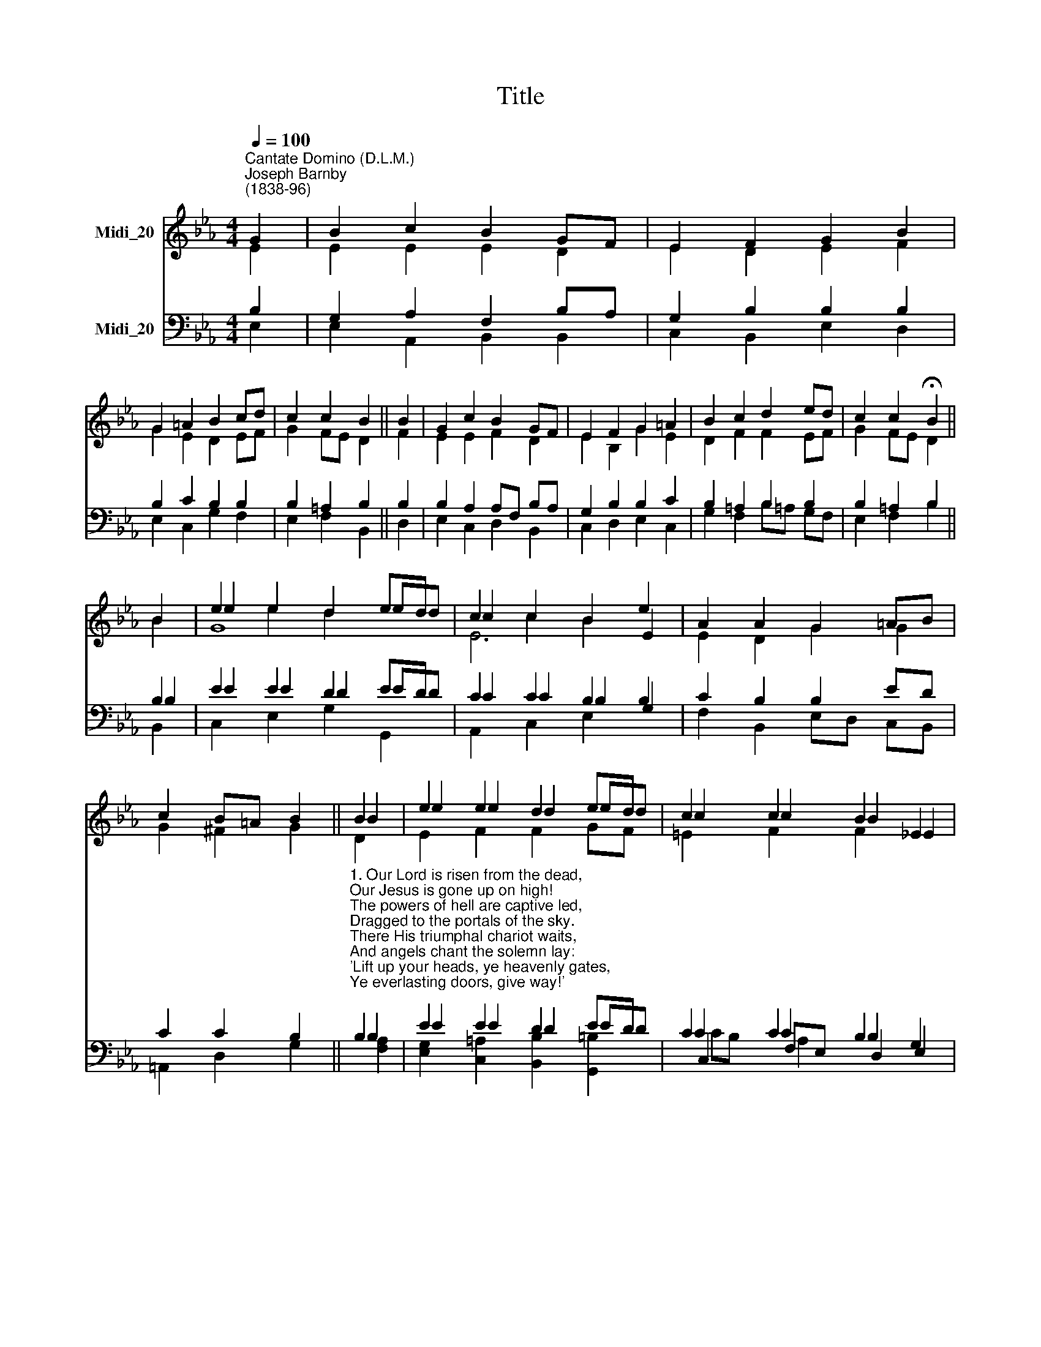 X:1
T:Title
%%score ( 1 2 3 ) ( 4 5 6 7 )
L:1/8
Q:1/4=100
M:4/4
K:Eb
V:1 treble nm="Midi_20"
V:2 treble 
V:3 treble 
V:4 bass nm="Midi_20"
V:5 bass 
V:6 bass 
V:7 bass 
V:1
"^Cantate Domino (D.L.M.)""^Joseph Barnby\n(1838-96)" G2 | B2 c2 B2 GF | E2 F2 G2 B2 | %3
 G2 =A2 B2 cd | c2 c2 B2 || B2 | G2 c2 B2 GF | E2 F2 G2 =A2 | B2 c2 d2 ed | c2 c2 !fermata!B2 || %10
 B2 | e2 e2 d2 ed | c2 c2 B2 e2 | A2 A2 G2 =AB | c2 B=A B2 || B2 | e2 e2 d2 ed | c2 c2 B2 _E2 | %18
 A2 G2 F2 _E2 | (D2 E2) F4 | E6 |] %21
V:2
 E2 | E2 E2 E2 D2 | E2 D2 E2 F2 | G2 E2 D2 EF | G2 FE D2 || F2 | E2 E2 F2 D2 | E2 B,2 G2 E2 | %8
 D2 F2 F2 EF | G2 FE D2 || B2 | e2 e2 d2 ed | c2 c2 B2 E2 | E2 D2 G2 G2 | G2 ^F2 G2 || B2 | %16
 e2 e2 d2 ed | c2 c2 B2 !courtesy!_E2 | E2 =E2 F2 C2 | (B,2 E2) D4 | E6 |] %21
V:3
 x2 | x8 | x8 | x8 | x6 || x2 | x8 | x8 | x8 | x6 || x2 | G8 | E6 x2 | x8 | x6 || D2 | %16
 E2 F2 F2 GF | =E2 F2 F2 x2 | x8 | x8 | x6 |] %21
V:4
 B,2 | G,2 A,2 F,2 B,A, | G,2 B,2 B,2 B,2 | B,2 C2 B,2 B,2 | B,2 =A,2 B,2 || B,2 | %6
 B,2 A,2 A,F, B,A, | G,2 B,2 B,2 C2 | B,2 =A,2 B,2 B,2 | B,2 =A,2 B,2 || B,2 | E2 E2 D2 ED | %12
 C2 C2 B,2 B,2 | C2 B,2 B,2 ED | C2 C2 B,2 || %15
"^1. Our Lord is risen from the dead,\nOur Jesus is gone up on high!\nThe powers of hell are captive led,\nDragged to the portals of the sky.\nThere His triumphal chariot waits,\nAnd angels chant the solemn lay:\n'Lift up your heads, ye heavenly gates,\nYe everlasting doors, give way!'\n\n2. Loose all your bars of massy light,\nAnd wide unfold the ethereal scene:\nHe claims these mansions as His right;\nReceive the King of Glory in!\nWho is this King of Glory? Who?\nThe Lord, that all our foes o'ercame,\nThe world, sin,  death and hell o'erthrew;\nAnd Jesus is the Conqueror's name." B,2 | %16
 E2 E2 D2 ED | C2 C2 B,2 G,2 | %18
"^3. Lo! His triumphal chariot waits,\nAnd angels chant the solemn lay:\n'Lift up your heads, ye heavenly gates,\nYe everlasting doors, give way!'\nWho is this King of Glory? Who?\nThe Lord, of glorious power possessed,\nThe King of saints, and angels too,\nGod over all, for ever blest!" A,2 B,2 A,2 G,2 | %19
 (F,2 G,2) A,4 | G,6 |] %21
V:5
 E,2 | E,2 A,,2 B,,2 B,,2 | C,2 B,,2 E,2 D,2 | E,2 C,2 G,2 F,2 | E,2 F,2 B,,2 || D,2 | %6
 E,2 C,2 D,2 B,,2 | C,2 D,2 E,2 C,2 | G,2 F,2 B,=A, G,F, | E,2 F,2 B,2 || B,2 | E2 E2 D2 ED | %12
 C2 C2 B,2 G,2 | F,2 B,,2 E,D, C,B,, | =A,,2 D,2 G,2 || B,2 | E2 E2 D2 ED | C2 C2 B,2 E,2 | %18
 C,2 C,2 F,2 A,,2 | B,,4 B,,4 | E,6 |] %21
V:6
 x2 | x8 | x8 | x8 | x6 || x2 | x8 | x8 | x8 | x6 || B,,2 | C,2 E,2 G,2 G,,2 | A,,2 C,2 E,2 x2 | %13
 x8 | x6 || [F,A,]2 | [E,G,]2 [C,=A,]2 [B,,B,]2 [G,,=B,]2 | C,2 F,E, D,2 x2 | x8 | x8 | x6 |] %21
V:7
 x2 | x8 | x8 | x8 | x6 || x2 | x8 | x8 | x8 | x6 || x2 | x8 | x8 | x8 | x6 || x2 | x8 | %17
 CB, A,2 x4 | x8 | x8 | x6 |] %21

